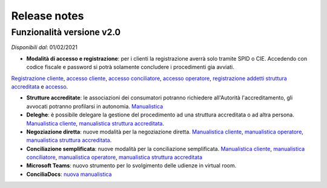 Release notes
=============

Funzionalità versione v2.0
~~~~~~~~~~~~~~~~~~~~~~~~~~

*Disponibili dal*: 01/02/2021

- **Modalità di accesso e registrazione**: per i clienti la registrazione averrà solo tramite SPID o CIE. Accedendo con codice fiscale e password si potrà solamente concludere i procedimenti gia avviati.
`Registrazione cliente </docs/manuale-cliente/it/latest/manuale-cliente/introduzione/registrazione.html>`_, `accesso cliente </docs/manuale-cliente/it/latest/manuale-cliente/introduzione/login.html>`_, `accesso conciliatore </docs/manuale-conciliatore/it/latest/manuale-conciliatore/introduzione/login.html>`_, `accesso operatore </docs/manuale-conciliatore/it/latest/manuale-conciliatore/introduzione/login.html>`_, `registrazione addetti struttura accreditata </docs/manuale-struttura-accreditata/it/latest/manuale-struttura-accreditata/introduzione/registrazione.html>`_ e `accesso </docs/manuale-struttura-accreditata/it/latest/manuale-struttura-accreditata/introduzione/login.html>`_.

- **Strutture accreditate**: le associazioni dei consumatori potranno richiedere all'Autorità l'accreditamento, gli avvocati potranno profilarsi in autonomia. `Manualistica </docs/manuale-struttura-accreditata/it/latest>`_
- **Deleghe**: è possibile delegare la gestione del procedimento ad una struttura accreditata o ad altra persona. `Manualistica cliente </docs/manuale-cliente/it/latest/manuale-cliente/menu/lista-delegante.html>`_, `manualistica struttura accreditata </docs/manuale-struttura-accreditata/it/latest/manuale-struttura-accreditata/menu/richieste-delega.html>`_.
- **Negoziazione diretta**: nuove modalità per la negoziazione diretta. `Manualistica cliente </docs/manuale-cliente/it/latest/manuale-cliente/ug/negoziazione.html>`_, `manualistica operatore </docs/manuale-operatore/it/latest/manuale-operatore/ug/negoziazione.html>`_, `manualistica struttura accreditata </docs/manuale-struttura-accreditata/it/latest/manuale-struttura-accreditata/ug/negoziazione.html>`_.
- **Conciliazione semplificata**: nuove modalità per la conciliazione semplificata. `Manualistica cliente </docs/manuale-cliente/it/latest/manuale-cliente/ug/negoziazione.html>`_, `manualistica conciliatore </docs/manuale-conciliatore/it/latest/manuale-conciliatore/ug/negoziazione.html>`_, `manualistica operatore </docs/manuale-operatore/it/latest/manuale-operatore/ug/negoziazione.html>`_, `manualistica struttura accreditata </docs/manuale-struttura-accreditata/it/latest/manuale-struttura-accreditata/ug/negoziazione.html>`_
- **Microsoft Teams**: nuovo strumento per lo svolgimento delle udienze in virtual room.
- **ConciliaDocs**: `nuova manualistica </docs/manuale-cliente/it/latest/>`_
